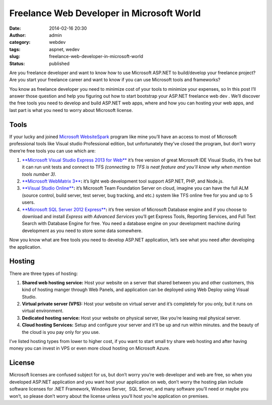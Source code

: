 Freelance Web Developer in Microsoft World
##########################################
:date: 2014-02-16 20:30
:author: admin
:category: webdev
:tags: aspnet, wedev
:slug: freelance-web-developer-in-microsoft-world
:status: published

|8547.make-web.png-300x0|

Are you freelance developer and want to know how to use Microsoft
ASP.NET to build/develop your freelance project? Are you start your
freelance career and want to know if you can use Microsoft tools and
frameworks?

You know as freelance developer you need to minimize cost of your tools
to minimize your expenses, so In this post I’ll answer those question
and help you figuring out how to start bootstrap your ASP.NET freelance
web dev . We’ll discover the free tools you need to develop and build
ASP.NET web apps, where and how you can hosting your web apps, and last
part is what you need to worry about Microsoft license.

Tools
-----

If your lucky and joined `Microsoft
WebsiteSpark <https://www.google.com.kw/url?sa=t&rct=j&q=&esrc=s&source=web&cd=1&cad=rja&ved=0CCoQFjAA&url=http%3A%2F%2Fwww.microsoft.com%2Fweb%2Fwebsitespark%2F&ei=zdQAU7vaAYGAywO1t4DYCQ&usg=AFQjCNHsc6se-oydHtPU25GIJRsdzNy7iw&sig2=EpZq6LmeJ3vvC2rAlwVj2Q&bvm=bv.61535280,d.bGQ>`__
program like mine you’ll have an access to most of Microsoft
professional tools like Visual studio Professional edition, but
unfortunately they’ve closed the program, but don’t worry there’re free
tools you can use which are:

#. `**Microsoft Visual Studio Express 2013 for
   Web** <http://www.microsoft.com/en-us/download/details.aspx?id=40747>`__
   it’s free version of great Microsoft IDE Visual Studio, it’s free but
   it can run unit tests and connect to TFS *(connecting to TFS is neat
   feature and you’ll know why when mention tools number 3).*
#. `**Microsoft WebMatrix
   3** <http://go.microsoft.com/fwlink/?LinkID=286266>`__\ **:** it’s
   light web development tool support ASP.NET, PHP, and Node.js.
#. `**Visual Studio
   Online** <http://go.microsoft.com/fwlink/?LinkId=307137&clcid=0x409>`__\ **:**
   it’s Microsoft Team Foundation Server on cloud, imagine you can have
   the full ALM (source control, build server, test server, bug
   tracking, and etc.) system like TFS online free for you and up to 5
   users.
#. `**Microsoft SQL Server 2012
   Express** <http://www.microsoft.com/en-us/download/details.aspx?id=29062>`__\ **:**
   it’s free version of Microsoft Database engine and if you choose to
   download and install *Express with Advanced Services* you’ll get
   Express Tools, Reporting Services, and Full Text Search with Database
   Engine for free. You need a database engine on your development
   machine during development as you need to store some data somewhere.

Now you know what are free tools you need to develop ASP.NET
application, let’s see what you need after developing the application.

Hosting
-------

There are three types of hosting:

#. **Shared web hosting service:** Host your website on a server that
   shared between you and other customers, this kind of hosting manger
   through Web Panels, and application can be deployed using Web Deploy
   using Visual Studio.
#. **Virtual private server (VPS):** Host your website on virtual server
   and it’s completely for you only, but it runs on virtual environment.
#. **Dedicated hosting service:** Host your website on physical server,
   like you’re leasing real physical server.
#. **Cloud hosting Services:** Setup and configure your server and it’ll
   be up and run within minutes. and the beauty of the cloud is you pay
   only for you use.

I’ve listed hosting types from lower to higher cost, if you want to
start small try share web hosting and after having money you can invest
in VPS or even more cloud hosting on Microsoft Azure.

License
-------

Microsoft licenses are confused subject for us, but don’t worry you’re
web developer and web are free, so when you developed ASP.NET
application and you want host your application on web, don’t worry the
hosting plan include software licenses for .NET Framework, Windows
Server,  SQL Server, and many software you’ll need or maybe you won’t,
so please don’t worry about the license unless you’ll host you’re
application on premises.

.. |8547.make-web.png-300x0| image:: http://www.emadmokhtar.com/wp-content/uploads/2014/02/8547.make-web.png-300x0_thumb.png
   :width: 300px
   :height: 212px
   :target: http://www.emadmokhtar.com/wp-content/uploads/2014/02/8547.make-web.png-300x0.png
